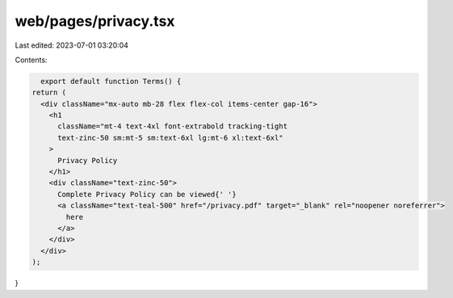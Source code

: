 web/pages/privacy.tsx
=====================

Last edited: 2023-07-01 03:20:04

Contents:

.. code-block:: tsx

    export default function Terms() {
  return (
    <div className="mx-auto mb-28 flex flex-col items-center gap-16">
      <h1
        className="mt-4 text-4xl font-extrabold tracking-tight
        text-zinc-50 sm:mt-5 sm:text-6xl lg:mt-6 xl:text-6xl"
      >
        Privacy Policy
      </h1>
      <div className="text-zinc-50">
        Complete Privacy Policy can be viewed{' '}
        <a className="text-teal-500" href="/privacy.pdf" target="_blank" rel="noopener noreferrer">
          here
        </a>
      </div>
    </div>
  );
}


